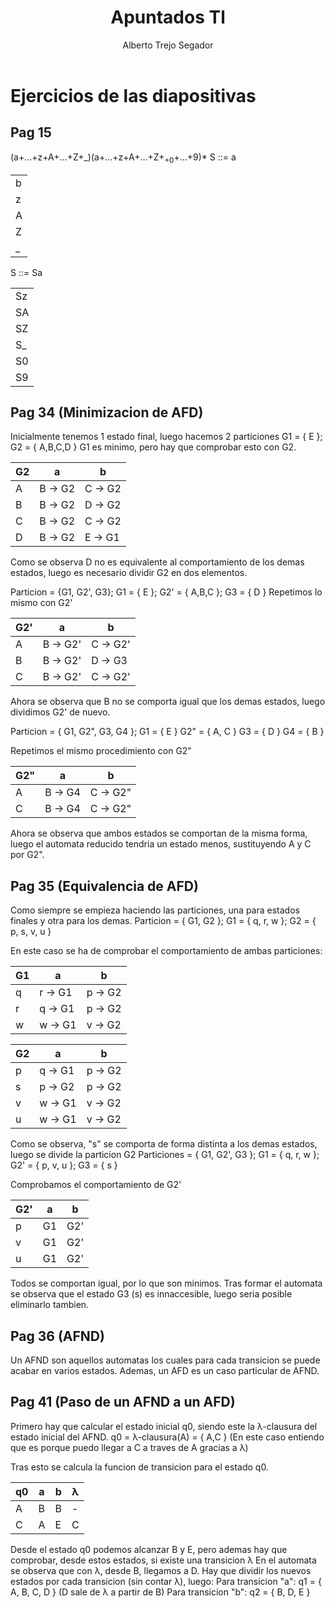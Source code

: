 #+title: Apuntados Tl
#+author: Alberto Trejo Segador
#+description: Ejercicios del tema 2 de la asignatura Teoria de Lenguajes

* Ejercicios de las diapositivas
** Pag 15
(a+...+z+A+...+Z+_)(a+...+z+A+...+Z+_+0+...+9)*
S ::= a
    | b
    | z
    | A
    | Z
    | _

S ::= Sa
    | Sz
    | SA
    | SZ
    | S_
    | S0
    | S9

** Pag 34 (Minimizacion de AFD)
Inicialmente tenemos 1 estado final, luego hacemos 2 particiones
G1 = { E };     G2 = { A,B,C,D }
G1 es minimo, pero hay que comprobar esto con G2.

| G2 | a       | b       |
|----+---------+---------+
| A  | B -> G2 | C -> G2 |
| B  | B -> G2 | D -> G2 |
| C  | B -> G2 | C -> G2 |
| D  | B -> G2 | E -> G1 | <---

Como se observa D no es equivalente al comportamiento de los demas estados, luego es necesario dividir G2 en dos elementos.

Particion = {G1, G2', G3}; G1 = { E }; G2' = { A,B,C }; G3 = { D }
Repetimos lo mismo con G2'

| G2' | a        | b        |
|-----+----------+----------|
| A   | B -> G2' | C -> G2' |
| B   | B -> G2' | D -> G3  |
| C   | B -> G2' | C -> G2' |

Ahora se observa que B no se comporta igual que los demas estados, luego dividimos G2' de nuevo.

Particion = { G1, G2", G3, G4 };
    G1  = { E }
    G2" = { A, C }
    G3  = { D }
    G4  = { B }

Repetimos el mismo procedimiento con G2"
| G2" | a       | b        |
|-----+---------+----------|
| A   | B -> G4 | C -> G2" |
| C   | B -> G4 | C -> G2" |

Ahora se observa que ambos estados se comportan de la misma forma, luego el automata reducido tendria un estado menos, sustituyendo A y C por G2".

** Pag 35 (Equivalencia de AFD)
Como siempre se empieza haciendo las particiones, una para estados finales y otra para los demas.
Particion = { G1, G2 }; G1 = { q, r, w }; G2 = { p, s, v, u }

En este caso se ha de comprobar el comportamiento de ambas particiones:

| G1 | a       | b       |
|----+---------+---------|
| q  | r -> G1 | p -> G2 |
| r  | q -> G1 | p -> G2 |
| w  | w -> G1 | v -> G2 |

| G2 | a       | b       |
|----+---------+---------|
| p  | q -> G1 | p -> G2 |
| s  | p -> G2 | p -> G2 |
| v  | w -> G1 | v -> G2 |
| u  | w -> G1 | v -> G2 |

Como se observa, "s" se comporta de forma distinta a los demas estados, luego se divide la particion G2
Particiones = { G1, G2', G3 }; G1 = { q, r, w }; G2' = { p, v, u }; G3 = { s }

Comprobamos el comportamiento de G2'
| G2' | a  | b   |
|-----+----+-----|
| p   | G1 | G2' |
| v   | G1 | G2' |
| u   | G1 | G2' |

Todos se comportan igual, por lo que son minimos.
Tras formar el automata se observa que el estado G3 (s) es innaccesible, luego seria posible eliminarlo tambien.

** Pag 36 (AFND)
Un AFND son aquellos automatas los cuales para cada transicion se puede acabar en varios estados.
Ademas, un AFD es un caso particular de AFND.

** Pag 41 (Paso de un AFND a un AFD)
Primero hay que calcular el estado inicial q0, siendo este la λ-clausura del estado inicial del AFND.
q0 = λ-clausura(A) = { A,C } (En este caso entiendo que es porque puedo llegar a C a traves de A gracias a λ)

Tras esto se calcula la funcion de transicion para el estado q0.
| q0 | a | b | λ |
|----+---+---+---|
| A  | B | B | - |
| C  | A | E | C |

Desde el estado q0 podemos alcanzar B y E, pero ademas hay que comprobar, desde estos estados, si existe una transicion λ
En el automata se observa que con λ, desde B, llegamos a D.
Hay que dividir los nuevos estados por cada transicion (sin contar λ), luego:
Para transicion "a": q1 = { A, B, C, D } (D sale de λ a partir de B)
Para transicion "b": q2 = { B, D, E }
